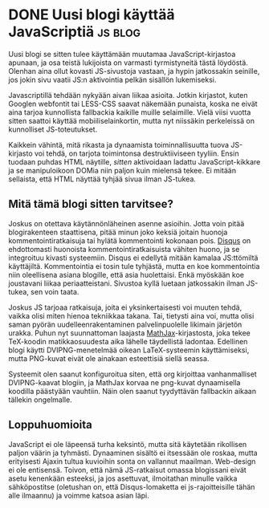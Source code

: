 * DONE Uusi blogi käyttää JavaScriptiä                              :js:blog:
CLOSED: [2013-02-09 Sat 18:54]
:LOGBOOK:
- State "DONE"       from "TODO"       [2013-02-09 Sat 18:54]
:END:

Uusi blogi se sitten tulee käyttämään muutamaa JavaScript-kirjastoa
apunaan, ja osa teistä lukijoista on varmasti tyrmistyneitä tästä
löydöstä. Olenhan aina ollut kovasti JS-sivustoja vastaan, ja hypin
jatkossakin seinille, jos jokin sivu vaatii JS:n aktivointia pelkän
sisällön lukemiseksi.

Javascriptillä tehdään nykyään aivan liikaa asioita. Jotkin
kirjastot, kuten Googlen webfontit tai LESS-CSS saavat näkemään
punaista, koska ne eivät aina tarjoa kunnollista fallbackia
kaikille muille selaimille. Vielä viisi vuotta sitten saattoi
käyttää mobiiliselainkortin, mutta nyt niissäkin perkeleissä on
kunnolliset JS-toteutukset.

Kaikkein vähintä, mitä rikasta ja dynaamista toiminnallisuutta
tuova JS-kirjasto voi tehdä, on tarjota toimintonsa
destruktiiviseen tyyliin. Ensin tuodaan puhdas HTML näytille,
/sitten/ aktivoidaan ladattu JavaScript-kikkare ja se manipuloikoon
DOMia niin paljon kuin mielensä tekee. Ei mitään sellaista, että
HTML näyttää tyhjää sivua ilman JS-tukea.

** Mitä tämä blogi sitten tarvitsee?

Joskus on otettava käytännönläheinen asenne asioihin. Jotta voin
pitää blogirakenteen staattisena, pitää minun joko keksiä joitain
huonoja kommentointiratkaisuja tai hylätä kommentointi kokonaan
pois. [[http://disqus.com][Disqus]] on ehdottomasti huonoista kommentointiratkaisuista
vähiten huono, ja se integroituu kivasti systeemiin. Disqus ei
edellytä mitään kamalaa JS:ttömiltä käyttäjiltä. Kommentointia ei
tosin tule tyhjästä, mutta en koe kommentointia niin oleellisena
asiana blogille, että asia huolettaisi. Enkä myöskään koe
joustavani liikaa periaatteistani. Sivustoa kyllä luetaan
jatkossakin ilman JS-tukea, sen voin taata.

Joskus JS tarjoaa ratkaisuja, joita ei yksinkertaisesti voi muuten
tehdä, vaikka olisi miten hienoa tekniikkaa takana. Tai, tietysti
aina voi, mutta olisi saman pyörän uudelleenrakentaminen
palvelinpuolelle likimain järjetön urakka. Puhun nyt suunnattoman
laajasta [[http://www.mathjax.org/][MathJax]]-kirjastosta, joka tekee TeX-koodin
matikkaosuudesta aika lähelle täydellistä ladontaa. Edellinen blogi
käytti DVIPNG-menetelmää oikean LaTeX-systeemin käyttämiseksi,
mutta PNG-kuvat eivät ole ainakaan esteettisiä siellä seassa.

Systeemit olen saanut konfiguroitua siten, että org kirjoittaa
vanhanmalliset DVIPNG-kaavat blogiin, ja MathJax korvaa ne
png-kuvat dynaamisella koodilla päästyään vauhtiin. Näin olen
saanut tyydyttävän fallbackin aikaan tällekin ongelmalle.

** Loppuhuomioita

JavaScript ei ole läpeensä turha keksintö, mutta sitä käytetään
rikollisen paljon väärin ja tyhmästi. Dynaaminen sisältö ei
itsessään ole roskaa, mutta erityisesti Ajaxin tultua kuvioihin
sonta on vallannut maailman. Web-design ei ole entisensä. Toivon,
että nämä JS-ratkaisut omassa blogissani eivät asetu kenenkään
esteeksi, ja jos asettuvat, ilmoitathan minulle vaikka
sähköpostitse (oletushan on, että Disqus-lomaketta ei
js-rajoitteisille tähän alle ilmaannu) ja voimme katsoa asian
läpi.
